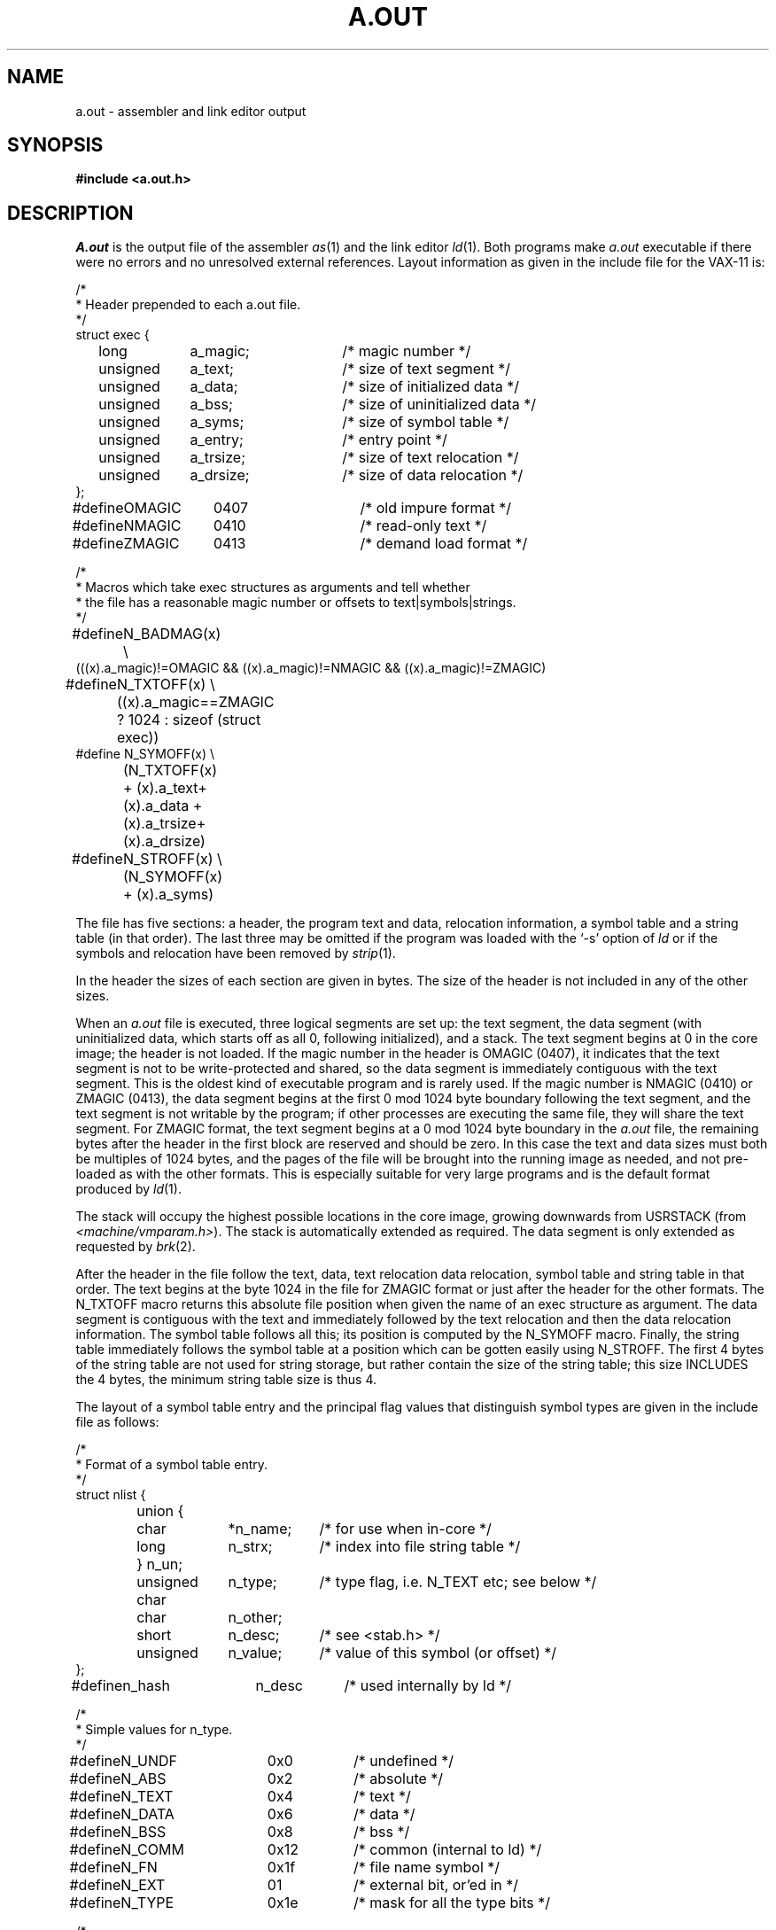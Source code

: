 .\" Copyright (c) 1980 Regents of the University of California.
.\" All rights reserved.  The Berkeley software License Agreement
.\" specifies the terms and conditions for redistribution.
.\"
.\"	@(#)a.out.5	6.2 (Berkeley) 05/19/86
.\"
.TH A.OUT 5 ""
.UC 4
.SH NAME
a.out \- assembler and link editor output
.SH SYNOPSIS
.B #include <a.out.h>
.SH DESCRIPTION
.I A.out
is the output file of the assembler
.IR as (1)
and the link editor
.IR ld (1).
Both programs make
.I a.out
executable if there were no
errors and no unresolved external references.
Layout information as given in the include file for the VAX-11 is:
.nf
.ta \w'#define  'u +\w'unsigned  'u +\w'a_dirsize  'u +4n
.PP
/*
.ti +\w'/'u
* Header prepended to each a.out file.
.ti +\w'/'u
*/
struct exec {
	long	a_magic;	/* magic number */
	unsigned	a_text;	/* size of text segment */
	unsigned	a_data;	/* size of initialized data */
	unsigned	a_bss;	/* size of uninitialized data */
	unsigned	a_syms;	/* size of symbol table */
	unsigned	a_entry;	/* entry point */
	unsigned	a_trsize;	/* size of text relocation */
	unsigned	a_drsize;	/* size of data relocation */
};

#define	OMAGIC	0407	/* old impure format */
#define	NMAGIC	0410	/* read-only text */
#define	ZMAGIC	0413	/* demand load format */

/*
.ti +\w'/'u
* Macros which take exec structures as arguments and tell whether
.ti +\w'/'u
* the file has a reasonable magic number or offsets to text\||\|symbols\||\|strings.
.ti +\w'/'u
*/
#define	N_BADMAG(x) \e
    (((x).a_magic)!=OMAGIC && ((x).a_magic)!=NMAGIC && ((x).a_magic)!=ZMAGIC)

#define	N_TXTOFF(x) \e
	((x).a_magic==ZMAGIC ? 1024 : sizeof (struct exec))
#define N_SYMOFF(x) \e
	(N_TXTOFF(x) + (x).a_text+(x).a_data + (x).a_trsize+(x).a_drsize)
#define	N_STROFF(x) \e
	(N_SYMOFF(x) + (x).a_syms)
.DT
.fi
.PP
The file has five sections:
a header, the program text and data,
relocation information, a symbol table and a string table (in that order).
The last three may be omitted
if the program was loaded
with the `\-s' option
of
.I ld
or if the symbols and relocation have been
removed by
.IR strip (1).
.PP
In the header the sizes of each section are given in bytes.
The size of the header is not included in any of the other sizes.
.PP
When an
.I a.out
file is executed, three logical segments are
set up: the text segment, the data segment
(with uninitialized data, which starts off as all 0, following
initialized),
and a stack.
The text segment begins at 0
in the core image; the header is not loaded.
If the magic number in the header is OMAGIC (0407),
it indicates that the text
segment is not to be write-protected and shared,
so the data segment is immediately contiguous
with the text segment.
This is the oldest kind of executable program and is rarely used.
If the magic number is NMAGIC (0410) or ZMAGIC (0413),
the data segment begins at the first 0 mod 1024 byte
boundary following the text segment,
and the text segment is not writable by the program;
if other processes are executing the same file,
they will share the text segment.
For ZMAGIC format, the text segment begins at a 0 mod 1024 byte boundary
in the
.I a.out
file, the remaining bytes after the header in the first block are
reserved and should be zero.
In this case the text and data sizes must both be multiples of 1024 bytes,
and the pages of the file will be brought into the running image as needed,
and not pre-loaded as with the other formats.  This is especially suitable
for very large programs and is the default format produced by
.IR ld (1).
.PP
The stack will occupy the highest possible locations
in the core image, growing downwards from USRSTACK (from
.IR <machine/vmparam.h> ).
The stack is automatically extended as required.
The data segment is only extended as requested by
.IR brk (2).
.PP
After the header in the file follow the text, data, text relocation
data relocation, symbol table and string table in that order.
The text begins at the byte 1024 in the file for ZMAGIC format or just
after the header for the other formats.  The N_TXTOFF macro returns
this absolute file position when given the name of an exec structure
as argument.  The data segment is contiguous with the text and immediately
followed by the text relocation and then the data relocation information.
The symbol table follows all this; its position is computed by the
N_SYMOFF macro.  Finally, the string table immediately follows the
symbol table at a position which can be gotten easily using N_STROFF.
The first 4 bytes of the string table are not used for string storage,
but rather contain the size of the string table; this size INCLUDES
the 4 bytes, the minimum string table size is thus 4.
.PP
The layout of a symbol table entry and the principal flag values
that distinguish symbol types are given in the include file as follows:
.PP
.nf
.ta \w'#define  'u +\w'char'u-1u +\w'unsigned  'u+1u +\w'*n_name  'u
/*
.ti +\w'/'u
* Format of a symbol table entry.
.ti +\w'/'u
*/
struct nlist {
	union {
		char	*n_name;	/* for use when in-core */
		long	n_strx;	/* index into file string table */
	} n_un;
	unsigned char	n_type;	/* type flag, i.e. N_TEXT etc; see below */
	char	n_other;
	short	n_desc;	/* see <stab.h> */
	unsigned	n_value;	/* value of this symbol (or offset) */
};
#define	n_hash	n_desc	/* used internally by ld */

/*
.ti +\w'/'u
* Simple values for n_type.
.ti +\w'/'u
*/
#define	N_UNDF	0x0	/* undefined */
#define	N_ABS	0x2	/* absolute */
#define	N_TEXT	0x4	/* text */
#define	N_DATA	0x6	/* data */
#define	N_BSS	0x8	/* bss */
#define	N_COMM	0x12	/* common (internal to ld) */
#define	N_FN	0x1f	/* file name symbol */

#define	N_EXT	01	/* external bit, or'ed in */
#define	N_TYPE	0x1e	/* mask for all the type bits */

/*
.ti +\w'/'u
* Other permanent symbol table entries have some of the N_STAB bits set.
.ti +\w'/'u
* These are given in <stab.h>
.ti +\w'/'u
*/
#define	N_STAB	0xe0	/* if any of these bits set, don't discard */

/*
.ti +\w'/'u
* Format for namelist values.
.ti +\w'/'u
*/
#define	N_FORMAT	"%08x"
.fi
.DT
.PP
In the
.I a.out
file a symbol's n_un.n_strx field gives an index into the
string table.  A n_strx value of 0 indicates that no name is associated
with a particular symbol table entry.  The field n_un.n_name can be used
to refer to the symbol name only if the program sets this up using
n_strx and appropriate data from the string table.
.PP
If a symbol's type is undefined external,
and the value field is non-zero,
the symbol is interpreted by the loader
.I ld
as
the name of a common region
whose size is indicated by the value of the
symbol.
.PP
The value of a byte in the text or data which is not
a portion of a reference to an undefined external symbol
is exactly that value which will appear in memory
when the file is executed.
If a byte in the text or data
involves a reference to an undefined external symbol,
as indicated by the relocation information,
then the value stored in the file
is an offset from the associated external symbol.
When the file is processed by the
link editor and the external symbol becomes
defined, the value of the symbol will
be added to the bytes in the file.
.PP
If relocation
information is present, it amounts to eight bytes per
relocatable datum as in the following structure:
.PP
.nf
.ta \w'#define  'u +\w'unsigned  'u +\w'r_symbolnum:24,  'u +4n
/*
.ti +\w'/'u
* Format of a relocation datum.
.ti +\w'/'u
*/
struct relocation_info {
	int	r_address;	/* address which is relocated */
	unsigned	r_symbolnum:24,	/* local symbol ordinal */
		r_pcrel:1, 	/* was relocated pc relative already */
		r_length:2,	/* 0=byte, 1=word, 2=long */
		r_extern:1,	/* does not include value of sym referenced */
		:4;	/* nothing, yet */
};
.fi
.DT
.PP
There is no relocation information if a_trsize+a_drsize==0.
If r_extern is 0, then r_symbolnum is actually a n_type for the relocation
(i.e. N_TEXT meaning relative to segment text origin.)
.fi
.SH "SEE ALSO"
adb(1), as(1), ld(1), nm(1), dbx(1), stab(5), strip(1)
.SH BUGS
Not having the size of the string table in the header is a loss, but
expanding the header size would have meant stripped executable file
incompatibility, and we couldn't hack this just now.

